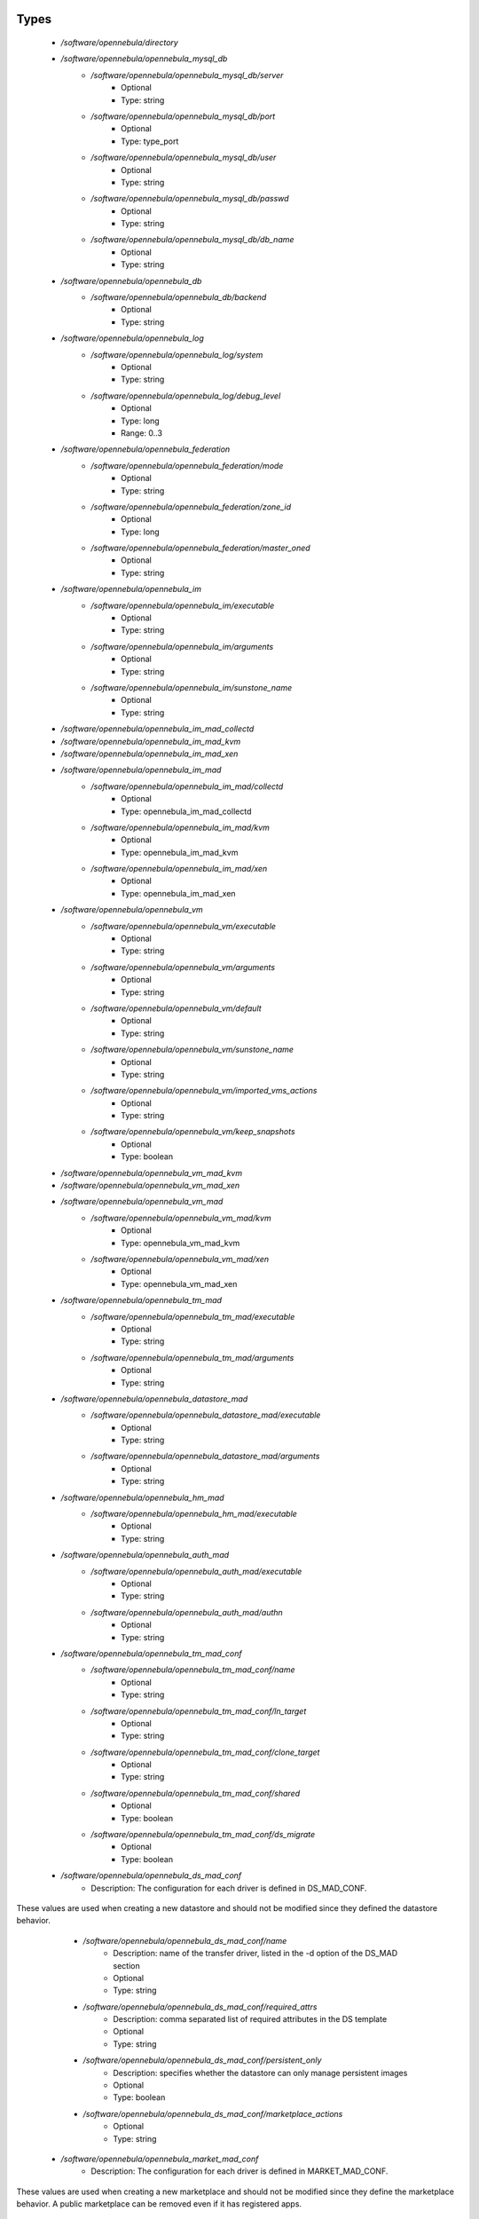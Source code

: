 
Types
-----

 - `/software/opennebula/directory`
 - `/software/opennebula/opennebula_mysql_db`
    - `/software/opennebula/opennebula_mysql_db/server`
        - Optional
        - Type: string
    - `/software/opennebula/opennebula_mysql_db/port`
        - Optional
        - Type: type_port
    - `/software/opennebula/opennebula_mysql_db/user`
        - Optional
        - Type: string
    - `/software/opennebula/opennebula_mysql_db/passwd`
        - Optional
        - Type: string
    - `/software/opennebula/opennebula_mysql_db/db_name`
        - Optional
        - Type: string
 - `/software/opennebula/opennebula_db`
    - `/software/opennebula/opennebula_db/backend`
        - Optional
        - Type: string
 - `/software/opennebula/opennebula_log`
    - `/software/opennebula/opennebula_log/system`
        - Optional
        - Type: string
    - `/software/opennebula/opennebula_log/debug_level`
        - Optional
        - Type: long
        - Range: 0..3
 - `/software/opennebula/opennebula_federation`
    - `/software/opennebula/opennebula_federation/mode`
        - Optional
        - Type: string
    - `/software/opennebula/opennebula_federation/zone_id`
        - Optional
        - Type: long
    - `/software/opennebula/opennebula_federation/master_oned`
        - Optional
        - Type: string
 - `/software/opennebula/opennebula_im`
    - `/software/opennebula/opennebula_im/executable`
        - Optional
        - Type: string
    - `/software/opennebula/opennebula_im/arguments`
        - Optional
        - Type: string
    - `/software/opennebula/opennebula_im/sunstone_name`
        - Optional
        - Type: string
 - `/software/opennebula/opennebula_im_mad_collectd`
 - `/software/opennebula/opennebula_im_mad_kvm`
 - `/software/opennebula/opennebula_im_mad_xen`
 - `/software/opennebula/opennebula_im_mad`
    - `/software/opennebula/opennebula_im_mad/collectd`
        - Optional
        - Type: opennebula_im_mad_collectd
    - `/software/opennebula/opennebula_im_mad/kvm`
        - Optional
        - Type: opennebula_im_mad_kvm
    - `/software/opennebula/opennebula_im_mad/xen`
        - Optional
        - Type: opennebula_im_mad_xen
 - `/software/opennebula/opennebula_vm`
    - `/software/opennebula/opennebula_vm/executable`
        - Optional
        - Type: string
    - `/software/opennebula/opennebula_vm/arguments`
        - Optional
        - Type: string
    - `/software/opennebula/opennebula_vm/default`
        - Optional
        - Type: string
    - `/software/opennebula/opennebula_vm/sunstone_name`
        - Optional
        - Type: string
    - `/software/opennebula/opennebula_vm/imported_vms_actions`
        - Optional
        - Type: string
    - `/software/opennebula/opennebula_vm/keep_snapshots`
        - Optional
        - Type: boolean
 - `/software/opennebula/opennebula_vm_mad_kvm`
 - `/software/opennebula/opennebula_vm_mad_xen`
 - `/software/opennebula/opennebula_vm_mad`
    - `/software/opennebula/opennebula_vm_mad/kvm`
        - Optional
        - Type: opennebula_vm_mad_kvm
    - `/software/opennebula/opennebula_vm_mad/xen`
        - Optional
        - Type: opennebula_vm_mad_xen
 - `/software/opennebula/opennebula_tm_mad`
    - `/software/opennebula/opennebula_tm_mad/executable`
        - Optional
        - Type: string
    - `/software/opennebula/opennebula_tm_mad/arguments`
        - Optional
        - Type: string
 - `/software/opennebula/opennebula_datastore_mad`
    - `/software/opennebula/opennebula_datastore_mad/executable`
        - Optional
        - Type: string
    - `/software/opennebula/opennebula_datastore_mad/arguments`
        - Optional
        - Type: string
 - `/software/opennebula/opennebula_hm_mad`
    - `/software/opennebula/opennebula_hm_mad/executable`
        - Optional
        - Type: string
 - `/software/opennebula/opennebula_auth_mad`
    - `/software/opennebula/opennebula_auth_mad/executable`
        - Optional
        - Type: string
    - `/software/opennebula/opennebula_auth_mad/authn`
        - Optional
        - Type: string
 - `/software/opennebula/opennebula_tm_mad_conf`
    - `/software/opennebula/opennebula_tm_mad_conf/name`
        - Optional
        - Type: string
    - `/software/opennebula/opennebula_tm_mad_conf/ln_target`
        - Optional
        - Type: string
    - `/software/opennebula/opennebula_tm_mad_conf/clone_target`
        - Optional
        - Type: string
    - `/software/opennebula/opennebula_tm_mad_conf/shared`
        - Optional
        - Type: boolean
    - `/software/opennebula/opennebula_tm_mad_conf/ds_migrate`
        - Optional
        - Type: boolean
 - `/software/opennebula/opennebula_ds_mad_conf`
    - Description: The  configuration for each driver is defined in DS_MAD_CONF.
These values are used when creating a new datastore and should not be modified
since they defined the datastore behavior.
    - `/software/opennebula/opennebula_ds_mad_conf/name`
        - Description: name of the transfer driver, listed in the -d option of the DS_MAD section
        - Optional
        - Type: string
    - `/software/opennebula/opennebula_ds_mad_conf/required_attrs`
        - Description: comma separated list of required attributes in the DS template
        - Optional
        - Type: string
    - `/software/opennebula/opennebula_ds_mad_conf/persistent_only`
        - Description: specifies whether the datastore can only manage persistent images
        - Optional
        - Type: boolean
    - `/software/opennebula/opennebula_ds_mad_conf/marketplace_actions`
        - Optional
        - Type: string
 - `/software/opennebula/opennebula_market_mad_conf`
    - Description: The  configuration for each driver is defined in MARKET_MAD_CONF.
These values are used when creating a new marketplace and should not be modified
since they define the marketplace behavior.
A public marketplace can be removed even if it has registered apps.
    - `/software/opennebula/opennebula_market_mad_conf/name`
        - Description: name of the market driver
        - Optional
        - Type: string
    - `/software/opennebula/opennebula_market_mad_conf/required_attrs`
        - Description: comma separated list of required attributes in the Market template
        - Optional
        - Type: string
    - `/software/opennebula/opennebula_market_mad_conf/app_actions`
        - Description: list of actions allowed for a MarketPlaceApp.
        monitor: the apps of the marketplace will be monitored.
        create: the app in the marketplace.
        delete: the app from the marketplace.
        - Optional
        - Type: string
    - `/software/opennebula/opennebula_market_mad_conf/public`
        - Description: set to TRUE for external marketplaces
        - Optional
        - Type: boolean
 - `/software/opennebula/opennebula_default_cost`
    - Description: The following attributes define the default cost for Virtual Machines that don't have
a CPU, MEMORY or DISK cost.
This is used by the oneshowback calculate method.
    - `/software/opennebula/opennebula_default_cost/cpu_cost`
        - Optional
        - Type: long
    - `/software/opennebula/opennebula_default_cost/memory_cost`
        - Optional
        - Type: long
    - `/software/opennebula/opennebula_default_cost/disk_cost`
        - Optional
        - Type: long
 - `/software/opennebula/opennebula_vnc_ports`
    - Description: VNC_BASE_PORT is deprecated since OpenNebula 5.0
OpenNebula will automatically assign start + vmid,
allowing to generate different ports for VMs so they do not collide.
    - `/software/opennebula/opennebula_vnc_ports/start`
        - Description: VNC port pool for automatic VNC port assignment,
    if possible the port will be set to START + VMID
        - Optional
        - Type: long
        - Range: 5900..65535
    - `/software/opennebula/opennebula_vnc_ports/reserved`
        - Optional
        - Type: long
 - `/software/opennebula/opennebula_vlan_ids`
    - Description: LAN ID pool for the automatic VLAN_ID assignment.
This pool is for 802.1Q networks (Open vSwitch and 802.1Q drivers).
The driver will try first to allocate VLAN_IDS[START] + VNET_ID
    - `/software/opennebula/opennebula_vlan_ids/start`
        - Description: first VLAN_ID to use
        - Optional
        - Type: long
    - `/software/opennebula/opennebula_vlan_ids/reserved`
        - Optional
        - Type: long
 - `/software/opennebula/opennebula_vxlan_ids`
    - Description: Automatic VXLAN Network ID (VNI) assignment.
This is used or vxlan networks.
NOTE: reserved is not supported by this pool
    - `/software/opennebula/opennebula_vxlan_ids/start`
        - Description: first VNI (Virtual Network ID) to use
        - Optional
        - Type: long
 - `/software/opennebula/opennebula_market_mad`
    - Description: Drivers to manage different marketplaces, specialized for the storage backend.
    - `/software/opennebula/opennebula_market_mad/executable`
        - Description: path of the transfer driver executable, can be an absolute path or
    relative to $ONE_LOCATION/lib/mads (or /usr/lib/one/mads/ if OpenNebula was
    installed in /)
        - Optional
        - Type: string
    - `/software/opennebula/opennebula_market_mad/arguments`
        - Description: arguments for the driver executable:
        -t number of threads, i.e. number of repo operations at the same time
        -m marketplace mads separated by commas
        - Optional
        - Type: string
 - `/software/opennebula/opennebula_ceph_datastore`
    - Description: type for ceph datastore specific attributes.
ceph_host, ceph_secret, ceph_user, ceph_user_key and pool_name are mandatory
    - `/software/opennebula/opennebula_ceph_datastore/ceph_host`
        - Optional
        - Type: string
    - `/software/opennebula/opennebula_ceph_datastore/ceph_secret`
        - Optional
        - Type: type_uuid
    - `/software/opennebula/opennebula_ceph_datastore/ceph_user`
        - Optional
        - Type: string
    - `/software/opennebula/opennebula_ceph_datastore/ceph_user_key`
        - Optional
        - Type: string
    - `/software/opennebula/opennebula_ceph_datastore/pool_name`
        - Optional
        - Type: string
    - `/software/opennebula/opennebula_ceph_datastore/rbd_format`
        - Optional
        - Type: long
        - Range: 1..2
 - `/software/opennebula/opennebula_ar`
    - Description: type for vnet ars specific attributes.
type and size are mandatory
    - `/software/opennebula/opennebula_ar/type`
        - Optional
        - Type: string
    - `/software/opennebula/opennebula_ar/ip`
        - Optional
        - Type: type_ipv4
    - `/software/opennebula/opennebula_ar/size`
        - Optional
        - Type: long
        - Range: 1..
    - `/software/opennebula/opennebula_ar/mac`
        - Optional
        - Type: type_hwaddr
    - `/software/opennebula/opennebula_ar/global_prefix`
        - Optional
        - Type: string
    - `/software/opennebula/opennebula_ar/ula_prefix`
        - Optional
        - Type: string
 - `/software/opennebula/opennebula_datastore`
    - Description: type for an opennebula datastore. Defaults to a ceph datastore (ds_mad is ceph).
shared DS is also supported
    - `/software/opennebula/opennebula_datastore/bridge_list`
        - Optional
        - Type: string
    - `/software/opennebula/opennebula_datastore/datastore_capacity_check`
        - Optional
        - Type: boolean
    - `/software/opennebula/opennebula_datastore/disk_type`
        - Optional
        - Type: choice
    - `/software/opennebula/opennebula_datastore/ds_mad`
        - Optional
        - Type: string
    - `/software/opennebula/opennebula_datastore/tm_mad`
        - Description: set system Datastore TM_MAD value.
        shared: The storage area for the system datastore is a shared directory across the hosts.
        vmfs: A specialized version of the shared one to use the vmfs file system.
        ssh: Uses a local storage area from each host for the system datastore.
        ceph: Uses Ceph storage backend.
        - Optional
        - Type: string
    - `/software/opennebula/opennebula_datastore/type`
        - Optional
        - Type: string
    - `/software/opennebula/opennebula_datastore/labels`
        - Description: datastore labels is a list of strings to group the datastores under a given name and filter them
    in the admin and cloud views. It is also possible to include in the list
    sub-labels using a common slash: list("Name", "Name/SubName")
        - Optional
        - Type: string
    - `/software/opennebula/opennebula_datastore/permissions`
        - Optional
        - Type: opennebula_permissions
    - `/software/opennebula/opennebula_datastore/clusters`
        - Description: Adds the datastore to the given clusters
        - Optional
        - Type: string
 - `/software/opennebula/opennebula_vnet`
    - `/software/opennebula/opennebula_vnet/bridge`
        - Optional
        - Type: string
    - `/software/opennebula/opennebula_vnet/vn_mad`
        - Optional
        - Type: string
    - `/software/opennebula/opennebula_vnet/gateway`
        - Optional
        - Type: type_ipv4
    - `/software/opennebula/opennebula_vnet/gateway6`
        - Optional
        - Type: type_network_name
    - `/software/opennebula/opennebula_vnet/dns`
        - Optional
        - Type: type_ipv4
    - `/software/opennebula/opennebula_vnet/network_mask`
        - Optional
        - Type: type_ipv4
    - `/software/opennebula/opennebula_vnet/network_address`
        - Optional
        - Type: type_ipv4
    - `/software/opennebula/opennebula_vnet/guest_mtu`
        - Optional
        - Type: long
    - `/software/opennebula/opennebula_vnet/context_force_ipv4`
        - Optional
        - Type: boolean
    - `/software/opennebula/opennebula_vnet/search_domain`
        - Optional
        - Type: string
    - `/software/opennebula/opennebula_vnet/bridge_ovs`
        - Optional
        - Type: string
    - `/software/opennebula/opennebula_vnet/vlan`
        - Optional
        - Type: boolean
    - `/software/opennebula/opennebula_vnet/vlan_id`
        - Optional
        - Type: long
        - Range: 0..4095
    - `/software/opennebula/opennebula_vnet/ar`
        - Optional
        - Type: opennebula_ar
    - `/software/opennebula/opennebula_vnet/labels`
        - Description: vnet labels is a list of strings to group the vnets under a given name and filter them
    in the admin and cloud views. It is also possible to include in the list
    sub-labels using a common slash: list("Name", "Name/SubName")
        - Optional
        - Type: string
    - `/software/opennebula/opennebula_vnet/filter_ip_spoofing`
        - Description: set network filter to avoid IP spoofing for the current vnet
        - Optional
        - Type: boolean
    - `/software/opennebula/opennebula_vnet/filter_mac_spoofing`
        - Description: set network filter to avoid MAC spoofing for the current vnet
        - Optional
        - Type: boolean
    - `/software/opennebula/opennebula_vnet/phydev`
        - Description: Name of the physical network device that will be attached to the bridge (VXLAN)
        - Optional
        - Type: string
    - `/software/opennebula/opennebula_vnet/mtu`
        - Description: MTU for the tagged interface and bridge (VXLAN)
        - Optional
        - Type: long
        - Range: 1500..
    - `/software/opennebula/opennebula_vnet/permissions`
        - Optional
        - Type: opennebula_permissions
    - `/software/opennebula/opennebula_vnet/clusters`
        - Description: Adds the vnet to the given clusters
        - Optional
        - Type: string
 - `/software/opennebula/opennebula_host`
    - Description: Set OpenNebula hypervisor options and their virtual clusters (if any)
    - `/software/opennebula/opennebula_host/host_hyp`
        - Description: set OpenNebula hosts type.
        - Optional
        - Type: string
    - `/software/opennebula/opennebula_host/vnm_mad`
        - Description: set the network driver in your hosts.
    This option is not longer used by ONE >= 5.x versions.
        - Optional
        - Type: string
    - `/software/opennebula/opennebula_host/cluster`
        - Description: Set the hypervisor cluster. Any new hypervisor is always included within
    "Default" cluster.
    Hosts can be in only one cluster at a time.
        - Optional
        - Type: string
 - `/software/opennebula/opennebula_user`
    - Description: Set OpenNebula regular users and their primary groups.
By default new users are assigned to the users group.
    - `/software/opennebula/opennebula_user/ssh_public_key`
        - Optional
        - Type: string
    - `/software/opennebula/opennebula_user/password`
        - Optional
        - Type: string
    - `/software/opennebula/opennebula_user/group`
        - Optional
        - Type: string
    - `/software/opennebula/opennebula_user/labels`
        - Description: user labels is a list of strings to group the users under a given name and filter them
    in the admin and cloud views. It is also possible to include in the list
    sub-labels using a common slash: list("Name", "Name/SubName")
        - Optional
        - Type: string
 - `/software/opennebula/opennebula_group`
    - Description: Set a group name and an optional decription
    - `/software/opennebula/opennebula_group/description`
        - Optional
        - Type: string
    - `/software/opennebula/opennebula_group/labels`
        - Optional
        - Type: string
 - `/software/opennebula/opennebula_cluster`
    - Description: Set OpenNebula clusters and their porperties.
    - `/software/opennebula/opennebula_cluster/reserved_cpu`
        - Description: In percentage. Applies to all the Hosts in this cluster.
    It will be subtracted from the TOTAL CPU.
    This value can be negative, in that case you’ll be actually
    increasing the overall capacity so overcommiting host capacity.
        - Optional
        - Type: long
    - `/software/opennebula/opennebula_cluster/reserved_mem`
        - Description: In KB. Applies to all the Hosts in this cluster.
    It will be subtracted from the TOTAL MEM.
    This value can be negative, in that case you’ll be actually
    increasing the overall capacity so overcommiting host capacity.
        - Optional
        - Type: long
 - `/software/opennebula/opennebula_remoteconf_ceph`
    - `/software/opennebula/opennebula_remoteconf_ceph/pool_name`
        - Optional
        - Type: string
    - `/software/opennebula/opennebula_remoteconf_ceph/host`
        - Optional
        - Type: string
    - `/software/opennebula/opennebula_remoteconf_ceph/ceph_user`
        - Optional
        - Type: string
    - `/software/opennebula/opennebula_remoteconf_ceph/staging_dir`
        - Optional
        - Type: directory
    - `/software/opennebula/opennebula_remoteconf_ceph/rbd_format`
        - Optional
        - Type: long
        - Range: 1..2
    - `/software/opennebula/opennebula_remoteconf_ceph/qemu_img_convert_args`
        - Optional
        - Type: string
 - `/software/opennebula/opennebula_oned`
    - Description: Type that sets the OpenNebula
oned.conf file
    - `/software/opennebula/opennebula_oned/db`
        - Optional
        - Type: opennebula_db
    - `/software/opennebula/opennebula_oned/default_device_prefix`
        - Optional
        - Type: string
    - `/software/opennebula/opennebula_oned/onegate_endpoint`
        - Optional
        - Type: string
    - `/software/opennebula/opennebula_oned/manager_timer`
        - Optional
        - Type: long
    - `/software/opennebula/opennebula_oned/monitoring_interval`
        - Optional
        - Type: long
    - `/software/opennebula/opennebula_oned/monitoring_threads`
        - Optional
        - Type: long
    - `/software/opennebula/opennebula_oned/host_per_interval`
        - Optional
        - Type: long
    - `/software/opennebula/opennebula_oned/host_monitoring_expiration_time`
        - Optional
        - Type: long
    - `/software/opennebula/opennebula_oned/vm_individual_monitoring`
        - Optional
        - Type: boolean
    - `/software/opennebula/opennebula_oned/vm_per_interval`
        - Optional
        - Type: long
    - `/software/opennebula/opennebula_oned/vm_monitoring_expiration_time`
        - Optional
        - Type: long
    - `/software/opennebula/opennebula_oned/vm_submit_on_hold`
        - Optional
        - Type: boolean
    - `/software/opennebula/opennebula_oned/max_conn`
        - Optional
        - Type: long
    - `/software/opennebula/opennebula_oned/max_conn_backlog`
        - Optional
        - Type: long
    - `/software/opennebula/opennebula_oned/keepalive_timeout`
        - Optional
        - Type: long
    - `/software/opennebula/opennebula_oned/keepalive_max_conn`
        - Optional
        - Type: long
    - `/software/opennebula/opennebula_oned/timeout`
        - Optional
        - Type: long
    - `/software/opennebula/opennebula_oned/rpc_log`
        - Optional
        - Type: boolean
    - `/software/opennebula/opennebula_oned/message_size`
        - Optional
        - Type: long
    - `/software/opennebula/opennebula_oned/log_call_format`
        - Optional
        - Type: string
    - `/software/opennebula/opennebula_oned/scripts_remote_dir`
        - Optional
        - Type: directory
    - `/software/opennebula/opennebula_oned/log`
        - Optional
        - Type: opennebula_log
    - `/software/opennebula/opennebula_oned/federation`
        - Optional
        - Type: opennebula_federation
    - `/software/opennebula/opennebula_oned/port`
        - Optional
        - Type: type_port
    - `/software/opennebula/opennebula_oned/vnc_base_port`
        - Optional
        - Type: long
    - `/software/opennebula/opennebula_oned/network_size`
        - Optional
        - Type: long
    - `/software/opennebula/opennebula_oned/mac_prefix`
        - Optional
        - Type: string
    - `/software/opennebula/opennebula_oned/datastore_location`
        - Optional
        - Type: directory
    - `/software/opennebula/opennebula_oned/datastore_base_path`
        - Optional
        - Type: directory
    - `/software/opennebula/opennebula_oned/datastore_capacity_check`
        - Optional
        - Type: boolean
    - `/software/opennebula/opennebula_oned/default_image_type`
        - Optional
        - Type: string
    - `/software/opennebula/opennebula_oned/default_cdrom_device_prefix`
        - Optional
        - Type: string
    - `/software/opennebula/opennebula_oned/session_expiration_time`
        - Optional
        - Type: long
    - `/software/opennebula/opennebula_oned/default_umask`
        - Optional
        - Type: long
    - `/software/opennebula/opennebula_oned/im_mad`
        - Optional
        - Type: opennebula_im_mad
    - `/software/opennebula/opennebula_oned/vm_mad`
        - Optional
        - Type: opennebula_vm_mad
    - `/software/opennebula/opennebula_oned/tm_mad`
        - Optional
        - Type: opennebula_tm_mad
    - `/software/opennebula/opennebula_oned/datastore_mad`
        - Optional
        - Type: opennebula_datastore_mad
    - `/software/opennebula/opennebula_oned/hm_mad`
        - Optional
        - Type: opennebula_hm_mad
    - `/software/opennebula/opennebula_oned/auth_mad`
        - Optional
        - Type: opennebula_auth_mad
    - `/software/opennebula/opennebula_oned/market_mad`
        - Optional
        - Type: opennebula_market_mad
    - `/software/opennebula/opennebula_oned/default_cost`
        - Optional
        - Type: opennebula_default_cost
    - `/software/opennebula/opennebula_oned/listen_address`
        - Optional
        - Type: type_ipv4
    - `/software/opennebula/opennebula_oned/vnc_ports`
        - Optional
        - Type: opennebula_vnc_ports
    - `/software/opennebula/opennebula_oned/vlan_ids`
        - Optional
        - Type: opennebula_vlan_ids
    - `/software/opennebula/opennebula_oned/vxlan_ids`
        - Optional
        - Type: opennebula_vxlan_ids
    - `/software/opennebula/opennebula_oned/tm_mad_conf`
        - Optional
        - Type: opennebula_tm_mad_conf
    - `/software/opennebula/opennebula_oned/ds_mad_conf`
        - Optional
        - Type: opennebula_ds_mad_conf
    - `/software/opennebula/opennebula_oned/market_mad_conf`
        - Optional
        - Type: opennebula_market_mad_conf
    - `/software/opennebula/opennebula_oned/vm_restricted_attr`
        - Optional
        - Type: string
    - `/software/opennebula/opennebula_oned/image_restricted_attr`
        - Optional
        - Type: string
    - `/software/opennebula/opennebula_oned/vnet_restricted_attr`
        - Optional
        - Type: string
    - `/software/opennebula/opennebula_oned/inherit_datastore_attr`
        - Optional
        - Type: string
    - `/software/opennebula/opennebula_oned/inherit_image_attr`
        - Optional
        - Type: string
    - `/software/opennebula/opennebula_oned/inherit_vnet_attr`
        - Optional
        - Type: string
 - `/software/opennebula/opennebula_instance_types`
    - `/software/opennebula/opennebula_instance_types/name`
        - Optional
        - Type: string
    - `/software/opennebula/opennebula_instance_types/cpu`
        - Optional
        - Type: long
        - Range: 1..
    - `/software/opennebula/opennebula_instance_types/vcpu`
        - Optional
        - Type: long
        - Range: 1..
    - `/software/opennebula/opennebula_instance_types/memory`
        - Optional
        - Type: long
    - `/software/opennebula/opennebula_instance_types/description`
        - Optional
        - Type: string
 - `/software/opennebula/opennebula_rpc_service`
    - Description: type for opennebula service common RPC attributes.
    - `/software/opennebula/opennebula_rpc_service/one_xmlrpc`
        - Description: OpenNebula daemon RPC contact information
        - Optional
        - Type: type_absoluteURI
    - `/software/opennebula/opennebula_rpc_service/core_auth`
        - Description: authentication driver to communicate with OpenNebula core
        - Optional
        - Type: string
 - `/software/opennebula/opennebula_sunstone`
    - Description: Type that sets the OpenNebula
sunstone_server.conf file
    - `/software/opennebula/opennebula_sunstone/env`
        - Optional
        - Type: string
    - `/software/opennebula/opennebula_sunstone/tmpdir`
        - Optional
        - Type: directory
    - `/software/opennebula/opennebula_sunstone/host`
        - Optional
        - Type: type_ipv4
    - `/software/opennebula/opennebula_sunstone/port`
        - Optional
        - Type: type_port
    - `/software/opennebula/opennebula_sunstone/sessions`
        - Optional
        - Type: string
    - `/software/opennebula/opennebula_sunstone/memcache_host`
        - Optional
        - Type: string
    - `/software/opennebula/opennebula_sunstone/memcache_port`
        - Optional
        - Type: type_port
    - `/software/opennebula/opennebula_sunstone/memcache_namespace`
        - Optional
        - Type: string
    - `/software/opennebula/opennebula_sunstone/debug_level`
        - Optional
        - Type: long
        - Range: 0..3
    - `/software/opennebula/opennebula_sunstone/auth`
        - Optional
        - Type: string
    - `/software/opennebula/opennebula_sunstone/encode_user_password`
        - Optional
        - Type: boolean
    - `/software/opennebula/opennebula_sunstone/vnc_proxy_port`
        - Optional
        - Type: type_port
    - `/software/opennebula/opennebula_sunstone/vnc_proxy_support_wss`
        - Optional
        - Type: string
    - `/software/opennebula/opennebula_sunstone/vnc_proxy_cert`
        - Optional
        - Type: string
    - `/software/opennebula/opennebula_sunstone/vnc_proxy_key`
        - Optional
        - Type: string
    - `/software/opennebula/opennebula_sunstone/vnc_proxy_ipv6`
        - Optional
        - Type: boolean
    - `/software/opennebula/opennebula_sunstone/lang`
        - Optional
        - Type: string
    - `/software/opennebula/opennebula_sunstone/table_order`
        - Optional
        - Type: string
    - `/software/opennebula/opennebula_sunstone/mode`
        - Description: Set default views directory
        - Optional
        - Type: string
    - `/software/opennebula/opennebula_sunstone/marketplace_username`
        - Optional
        - Type: string
    - `/software/opennebula/opennebula_sunstone/marketplace_password`
        - Optional
        - Type: string
    - `/software/opennebula/opennebula_sunstone/marketplace_url`
        - Optional
        - Type: type_absoluteURI
    - `/software/opennebula/opennebula_sunstone/oneflow_server`
        - Optional
        - Type: type_absoluteURI
    - `/software/opennebula/opennebula_sunstone/instance_types`
        - Optional
        - Type: opennebula_instance_types
    - `/software/opennebula/opennebula_sunstone/routes`
        - Optional
        - Type: string
 - `/software/opennebula/opennebula_oneflow`
    - Description: Type that sets the OpenNebula
oneflow-server.conf file
    - `/software/opennebula/opennebula_oneflow/host`
        - Description: host where OneFlow server will run
        - Optional
        - Type: type_ipv4
    - `/software/opennebula/opennebula_oneflow/port`
        - Description: port where OneFlow server will run
        - Optional
        - Type: type_port
    - `/software/opennebula/opennebula_oneflow/lcm_interval`
        - Description: time in seconds between Life Cycle Manager steps
        - Optional
        - Type: long
    - `/software/opennebula/opennebula_oneflow/default_cooldown`
        - Description: default cooldown period after a scale operation, in seconds
        - Optional
        - Type: long
    - `/software/opennebula/opennebula_oneflow/shutdown_action`
        - Description: default shutdown action
    terminate : OpenNebula >= 5.0.0
    shutdown : OpenNebula < 5.0.0
        - Optional
        - Type: string
    - `/software/opennebula/opennebula_oneflow/action_number`
        - Description: default numner of virtual machines that will receive the given call in each interval
    defined by action_period, when an action is performed on a role
        - Optional
        - Type: long
        - Range: 1..
    - `/software/opennebula/opennebula_oneflow/action_period`
        - Optional
        - Type: long
        - Range: 1..
    - `/software/opennebula/opennebula_oneflow/vm_name_template`
        - Description: default name for the Virtual Machines created by OneFlow.
    You can use any of the following placeholders:
        $SERVICE_ID
        $SERVICE_NAME
        $ROLE_NAME
        $VM_NUMBER
        - Optional
        - Type: string
    - `/software/opennebula/opennebula_oneflow/debug_level`
        - Description: log debug level
        0 = ERROR
        1 = WARNING
        2 = INFO
        3 = DEBUG
        - Optional
        - Type: long
        - Range: 0..3
 - `/software/opennebula/opennebula_kvmrc`
    - Description: Type that sets the OpenNebula
VMM kvmrc conf files
    - `/software/opennebula/opennebula_kvmrc/lang`
        - Optional
        - Type: string
    - `/software/opennebula/opennebula_kvmrc/libvirt_uri`
        - Optional
        - Type: string
    - `/software/opennebula/opennebula_kvmrc/qemu_protocol`
        - Optional
        - Type: string
    - `/software/opennebula/opennebula_kvmrc/libvirt_keytab`
        - Optional
        - Type: string
    - `/software/opennebula/opennebula_kvmrc/shutdown_timeout`
        - Optional
        - Type: long
    - `/software/opennebula/opennebula_kvmrc/force_destroy`
        - Optional
        - Type: boolean
    - `/software/opennebula/opennebula_kvmrc/cancel_no_acpi`
        - Optional
        - Type: boolean
    - `/software/opennebula/opennebula_kvmrc/default_attach_cache`
        - Optional
        - Type: string
    - `/software/opennebula/opennebula_kvmrc/migrate_options`
        - Optional
        - Type: string
    - `/software/opennebula/opennebula_kvmrc/default_attach_discard`
        - Optional
        - Type: string
 - `/software/opennebula/opennebula_vnm_conf`
    - Description: Type that sets the OpenNebula
VNM (Virtual Network Manager) configuration file on the nodes
    - `/software/opennebula/opennebula_vnm_conf/validate_vlan_id`
        - Description: set to true to check that no other vlans are connected to the bridge.
     Works with 802.1Q and VXLAN.
        - Optional
        - Type: boolean
    - `/software/opennebula/opennebula_vnm_conf/arp_cache_poisoning`
        - Description: enable ARP Cache Poisoning Prevention Rules for Open vSwitch.
        - Optional
        - Type: boolean
    - `/software/opennebula/opennebula_vnm_conf/vxlan_mc`
        - Description: base multicast address for each VLAN. The mc address is :vxlan_mc + :vlan_id.
    Used by VXLAN.
        - Optional
        - Type: type_ipv4
    - `/software/opennebula/opennebula_vnm_conf/vxlan_ttl`
        - Description: Time To Live (TTL) should be > 1 in routed multicast networks (IGMP).
    Used by VXLAN.
        - Optional
        - Type: long
 - `/software/opennebula/opennebula_rpc`
    - Description: Type that sets the OpenNebula conf
to contact to ONE RPC server
    - `/software/opennebula/opennebula_rpc/port`
        - Optional
        - Type: type_port
    - `/software/opennebula/opennebula_rpc/host`
        - Optional
        - Type: string
    - `/software/opennebula/opennebula_rpc/user`
        - Optional
        - Type: string
    - `/software/opennebula/opennebula_rpc/password`
        - Optional
        - Type: string
 - `/software/opennebula/opennebula_untouchables`
    - Description: Type that sets the OpenNebula
untouchable resources
    - `/software/opennebula/opennebula_untouchables/datastores`
        - Optional
        - Type: string
    - `/software/opennebula/opennebula_untouchables/vnets`
        - Optional
        - Type: string
    - `/software/opennebula/opennebula_untouchables/users`
        - Optional
        - Type: string
    - `/software/opennebula/opennebula_untouchables/groups`
        - Optional
        - Type: string
    - `/software/opennebula/opennebula_untouchables/hosts`
        - Optional
        - Type: string
    - `/software/opennebula/opennebula_untouchables/clusters`
        - Optional
        - Type: string
 - `/software/opennebula/component_opennebula`
    - Description: Type to define ONE basic resources
datastores, vnets, hosts names, etc
    - `/software/opennebula/component_opennebula/datastores`
        - Optional
        - Type: opennebula_datastore
    - `/software/opennebula/component_opennebula/groups`
        - Optional
        - Type: opennebula_group
    - `/software/opennebula/component_opennebula/users`
        - Optional
        - Type: opennebula_user
    - `/software/opennebula/component_opennebula/vnets`
        - Optional
        - Type: opennebula_vnet
    - `/software/opennebula/component_opennebula/clusters`
        - Optional
        - Type: opennebula_cluster
    - `/software/opennebula/component_opennebula/hosts`
        - Optional
        - Type: opennebula_host
    - `/software/opennebula/component_opennebula/rpc`
        - Optional
        - Type: opennebula_rpc
    - `/software/opennebula/component_opennebula/untouchables`
        - Optional
        - Type: opennebula_untouchables
    - `/software/opennebula/component_opennebula/oned`
        - Optional
        - Type: opennebula_oned
    - `/software/opennebula/component_opennebula/sunstone`
        - Optional
        - Type: opennebula_sunstone
    - `/software/opennebula/component_opennebula/oneflow`
        - Optional
        - Type: opennebula_oneflow
    - `/software/opennebula/component_opennebula/kvmrc`
        - Optional
        - Type: opennebula_kvmrc
    - `/software/opennebula/component_opennebula/vnm_conf`
        - Description: set vnm remote configuration
        - Optional
        - Type: opennebula_vnm_conf
    - `/software/opennebula/component_opennebula/ssh_multiplex`
        - Description: set ssh host multiplex options
        - Optional
        - Type: boolean
    - `/software/opennebula/component_opennebula/cfg_group`
        - Description: in some cases (such a Sunstone standalone configuration with apache),
    some OpenNebula configuration files should be accessible by a different group (as apache).
    This variable sets the group name to change these files permissions.
        - Optional
        - Type: string

Functions
---------

 - is_consistent_database
    - Description: check if a specific type of database has the right attributes
 - is_consistent_datastore
    - Description: check if a specific type of datastore has the right attributes
 - is_consistent_vnet
    - Description: check if a specific type of vnet has the right attributes
